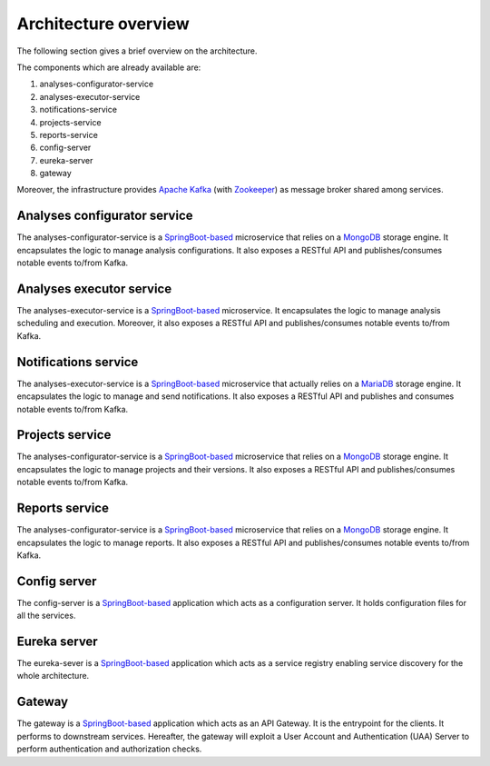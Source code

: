 Architecture overview
*********************

The following section gives a brief overview on the architecture.

.. image:: images/Components.png

The components which are already available are:

#. analyses-configurator-service
#. analyses-executor-service
#. notifications-service
#. projects-service
#. reports-service
#. config-server
#. eureka-server
#. gateway

Moreover, the infrastructure provides `Apache Kafka <https://kafka.apache.org/>`_ (with `Zookeeper <https://zookeeper.apache.org/>`_) as message broker shared among services.

Analyses configurator service
"""""""""""""""""""""""""""""
The analyses-configurator-service is a `SpringBoot-based <https://projects.spring.io/spring-boot/>`_ microservice that relies on a `MongoDB <https://www.mongodb.com/>`_ storage engine. It encapsulates the logic to manage analysis configurations.
It also exposes a RESTful API and publishes/consumes notable events to/from Kafka.

Analyses executor service
"""""""""""""""""""""""""
The analyses-executor-service is a `SpringBoot-based <https://projects.spring.io/spring-boot/>`_ microservice. It encapsulates the logic to manage analysis scheduling and execution.
Moreover, it also exposes a RESTful API and publishes/consumes notable events to/from Kafka.

Notifications service
"""""""""""""""""""""
The analyses-executor-service is a `SpringBoot-based <https://projects.spring.io/spring-boot/>`_ microservice that actually relies on a `MariaDB <https://mariadb.org/>`_ storage engine. It encapsulates the logic to manage and send notifications.
It also exposes a RESTful API and publishes and consumes notable events to/from Kafka.

Projects service
""""""""""""""""
The analyses-configurator-service is a `SpringBoot-based <https://projects.spring.io/spring-boot/>`_ microservice that relies on a `MongoDB <https://www.mongodb.com/>`_ storage engine. It encapsulates the logic to manage projects and their versions.
It also exposes a RESTful API and publishes/consumes notable events to/from Kafka.

Reports service
"""""""""""""""
The analyses-configurator-service is a `SpringBoot-based <https://projects.spring.io/spring-boot/>`_ microservice that relies on a `MongoDB <https://www.mongodb.com/>`_ storage engine. It encapsulates the logic to manage reports.
It also exposes a RESTful API and publishes/consumes notable events to/from Kafka.

Config server
"""""""""""""
The config-server is a `SpringBoot-based <https://projects.spring.io/spring-boot/>`_ application which acts as a configuration server. It holds configuration files for all the services.

Eureka server
"""""""""""""
The eureka-sever is a `SpringBoot-based <https://projects.spring.io/spring-boot/>`_ application which acts as a service registry enabling service discovery for the whole architecture.

Gateway
"""""""
The gateway is a `SpringBoot-based <https://projects.spring.io/spring-boot/>`_ application which acts as an API Gateway. It is the entrypoint for the clients. It performs to downstream services. Hereafter, the gateway will exploit a User Account and Authentication (UAA) Server to perform authentication and authorization checks.